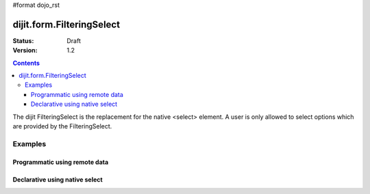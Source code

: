 #format dojo_rst

dijit.form.FilteringSelect
==========================

:Status: Draft
:Version: 1.2

.. contents::
  :depth: 3

The dijit FilteringSelect is the replacement for the native <select> element. A user is only allowed to select options which are provided by the FilteringSelect.

Examples
--------

Programmatic using remote data
~~~~~~~~~~~~~~~~~~~~~~~~~~~~~~~~~~~~~~~~~~~~~~

.. cv-compound::

  .. cv:: javascript

    <script type="text/javascript">
      dojo.require("dijit.form.FilteringSelect");
      dojo.require("dojo.data.ItemFileReadStore");
      
      dojo.addOnLoad(function(){
        var store = new dojo.data.ItemFileReadStore({url: "http://docs.dojocampus.org/moin_static163/js/dojo/trunk/dijit/tests/_data/states.json"});       
        var filteringSelect = new dijit.form.FilteringSelect({id: "stateSelect", store: store, searchAttr: "name"}, "stateSelect");
      });
    </script>

  .. cv:: html

    <div id="stateSelect"></div>

Declarative using native select
~~~~~~~~~~~~~~~~~~~~~~~~~~~~~~~

.. cv-compound::

  .. cv:: javascript

    <script type="text/javascript">
      dojo.require("dijit.form.FilteringSelect");
    </script>

  .. cv:: html

    <select dojoType="dijit.form.FilteringSelect" id="stateSelect">
      <option>Apples</option>
      <option>Peers</option>
    </select>
